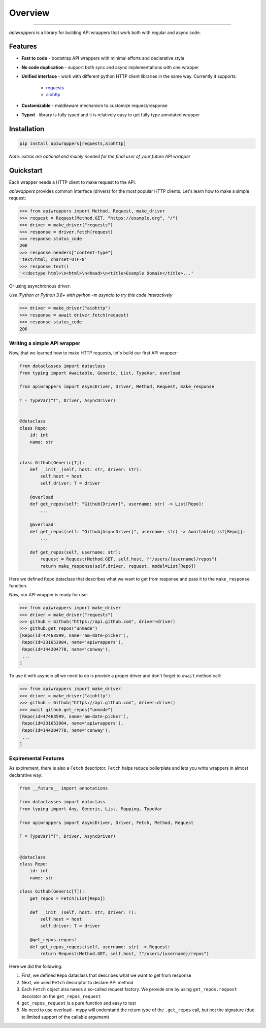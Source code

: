 ========
Overview
========

.. start-badges

.. image:: https://github.com/unmade/apiwrappers/workflows/lint%20and%20test/badge.svg?branch=master
    :alt: Build Status
    :target: https://github.com/unmade/apiwrappers/blob/master/.github/workflows/lint-and-test.yml

.. image:: https://codecov.io/gh/unmade/apiwrappers/branch/master/graph/badge.svg
    :alt: Coverage Status
    :target: https://codecov.io/gh/unmade/apiwrappers

.. image:: http://www.mypy-lang.org/static/mypy_badge.svg
    :alt: Checked with mypy
    :target: http://mypy-lang.org/

.. image:: https://img.shields.io/pypi/v/apiwrappers.svg
    :alt: PyPI Package latest release
    :target: https://pypi.org/project/apiwrappers

.. image:: https://img.shields.io/pypi/pyversions/apiwrappers.svg
    :alt: Supported versions
    :target: https://pypi.org/project/apiwrappers

.. image:: https://img.shields.io/badge/License-MIT-purple.svg
    :alt: MIT License
    :target: https://github.com/unmade/apiwrappers/blob/master/LICENSE

.. end-badges

----------

*apiwrappers* is a library for building API wrappers
that work both with regular and async code.

Features
========

- **Fast to code** - bootstrap API wrappers with minimal efforts
  and declarative style
- **No code duplication** - support both sync and async implementations
  with one wrapper
- **Unified interface** - work with different python HTTP client libraries
  in the same way. Currently it supports:

    - `requests <https://requests.readthedocs.io/en/master/>`_
    - `aiohttp <https://docs.aiohttp.org/en/stable/client.html>`_

- **Customizable** - middleware mechanism to customize request/response
- **Typed** - library is fully typed and it is relatively easy
  to get fully type annotated wrapper

Installation
============

.. code-block:: bash

    pip install apiwrappers[requests,aiohttp]

*Note: extras are optional and mainly needed for the final
user of your future API wrapper*

Quickstart
==========

Each wrapper needs a HTTP client to make request to the API.

*apiwrappers* provides common interface (drivers) for
the most popular HTTP clients.
Let's learn how to make a simple request:

.. code-block:: python

    >>> from apiwrappers import Method, Request, make_driver
    >>> request = Request(Method.GET, "https://example.org", "/")
    >>> driver = make_driver("requests")
    >>> response = driver.fetch(request)
    >>> response.status_code
    200
    >>> response.headers["content-type"]
    'text/html; charset=UTF-8'
    >>> response.text()
    '<!doctype html>\n<html>\n<head>\n<title>Example Domain</title>...'

Or using asynchronous driver:

*Use IPython or Python 3.8+ with python -m asyncio
to try this code interactively*

.. code-block:: python

    >>> driver = make_driver("aiohttp")
    >>> response = await driver.fetch(request)
    >>> response.status_code
    200


Writing a simple API wrapper
----------------------------

Now, that we learned how to make HTTP requests,
let's build our first API wrapper:

.. code-block:: python

    from dataclasses import dataclass
    from typing import Awaitable, Generic, List, TypeVar, overload

    from apiwrappers import AsyncDriver, Driver, Method, Request, make_response

    T = TypeVar("T", Driver, AsyncDriver)


    @dataclass
    class Repo:
        id: int
        name: str


    class Github(Generic[T]):
        def __init__(self, host: str, driver: str):
            self.host = host
            self.driver: T = driver

        @overload
        def get_repos(self: "Github[Driver]", username: str) -> List[Repo]:
            ...

        @overload
        def get_repos(self: "Github[AsyncDriver]", username: str) -> Awaitable[List[Repo]]:
            ...

        def get_repos(self, username: str):
            request = Request(Method.GET, self.host, f"/users/{username}/repos")
            return make_response(self.driver, request, model=List[Repo])

Here we defined ``Repo`` dataclass that describes what we want
to get from response and pass it to the ``make_response`` function.

Now, our API wrapper is ready for use:

.. code-block:: python

    >>> from apiwrappers import make_driver
    >>> driver = make_driver("requests")
    >>> github = Github("https://api.github.com", driver=driver)
    >>> github.get_repos("unmade")
    [Repo(id=47463599, name='am-date-picker'),
     Repo(id=231653904, name='apiwrappers'),
     Repo(id=144204778, name='conway'),
     ...
    ]

To use it with asyncio all we need to do is provide a proper driver
and don't forget to ``await`` method call:

.. code-block:: python

    >>> from apiwrappers import make_driver
    >>> driver = make_driver("aiohttp")
    >>> github = Github("https://api.github.com", driver=driver)
    >>> await github.get_repos("unmade")
    [Repo(id=47463599, name='am-date-picker'),
     Repo(id=231653904, name='apiwrappers'),
     Repo(id=144204778, name='conway'),
     ...
    ]

Expiremental Features
---------------------

As expirement, there is also a ``Fetch`` descriptor.
``Fetch`` helps reduce boilerplate and lets you write wrappers
in almost declarative way:

.. code-block:: python

    from __future__ import annotations

    from dataclasses import dataclass
    from typing import Any, Generic, List, Mapping, TypeVar

    from apiwrappers import AsyncDriver, Driver, Fetch, Method, Request

    T = TypeVar("T", Driver, AsyncDriver)


    @dataclass
    class Repo:
        id: int
        name: str

    class Github(Generic[T]):
        get_repos = Fetch(List[Repo])

        def __init__(self, host: str, driver: T):
            self.host = host
            self.driver: T = driver

        @get_repos.request
        def get_repos_request(self, username: str) -> Request:
            return Request(Method.GET, self.host, f"/users/{username}/repos")

Here we did the following:

#. First, we defined ``Repo`` dataclass that describes what
   we want to get from response
#. Next, we used ``Fetch`` descriptor to declare API method
#. Each ``Fetch`` object also needs a so-called request factory.
   We provide one by using ``get_repos.request`` decorator
   on the ``get_repos_request``
#. ``get_repos_request`` is a pure function and easy to test
#. No need to use overload - mypy will understand the return type
   of the ``.get_repos`` call, but not the signature (due to limited
   support of the callable argument)
